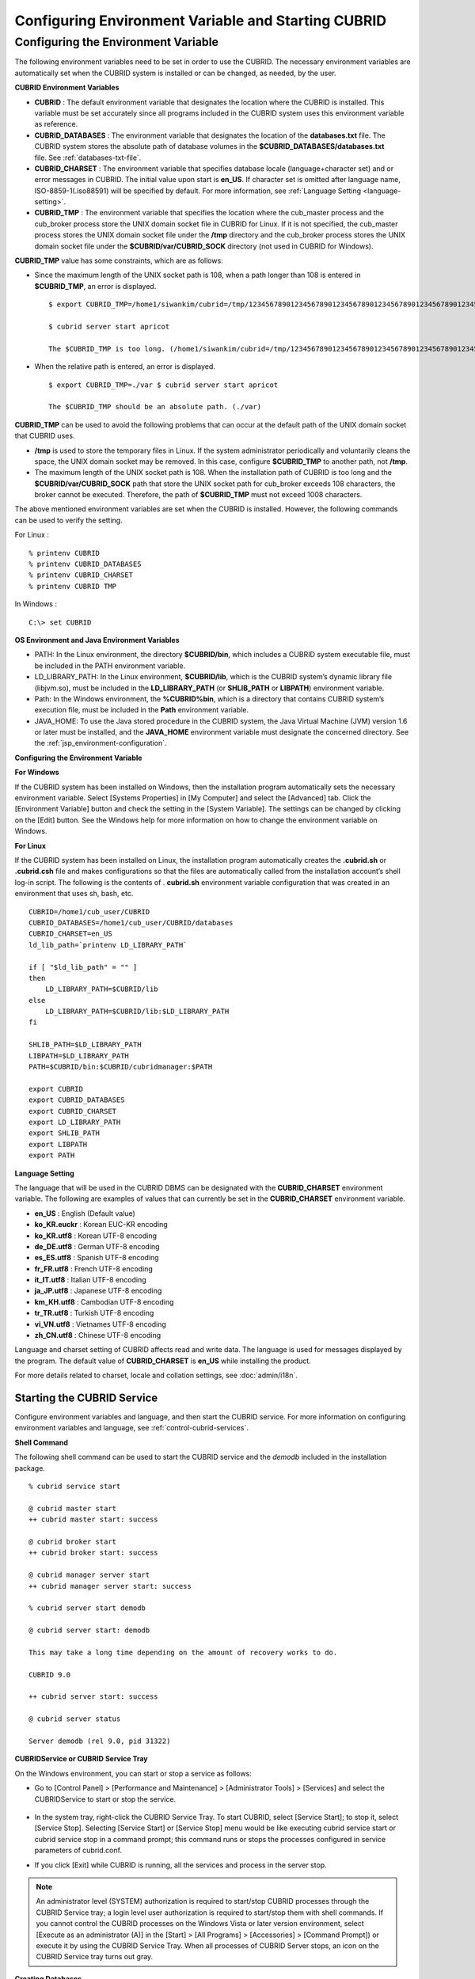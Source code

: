 ****************************************************
Configuring Environment Variable and Starting CUBRID
****************************************************

Configuring the Environment Variable
====================================

The following environment variables need to be set in order to use the CUBRID. The necessary environment variables are automatically set when the CUBRID system is installed or can be changed, as needed, by the user.

**CUBRID Environment Variables**

*   **CUBRID** : The default environment variable that designates the location where the CUBRID is installed. This variable must be set accurately since all programs included in the CUBRID system uses this environment variable as reference.

*   **CUBRID_DATABASES** : The environment variable that designates the location of the **databases.txt** file. The CUBRID system stores the absolute path of database volumes in the **$CUBRID_DATABASES/databases.txt** file. See :ref:`databases-txt-file`.

*   **CUBRID_CHARSET** : The environment variable that specifies database locale (language+character set) and or error messages in CUBRID. The initial value upon start is **en_US**. If character set is omitted after language name, ISO-8859-1(.iso88591) will be specified by default. For more information, see :ref:`Language Setting <language-setting>`.

*   **CUBRID_TMP** : The environment variable that specifies the location where the cub_master process and the cub_broker process store the UNIX domain socket file in CUBRID for Linux. If it is not specified, the cub_master process stores the UNIX domain socket file under the **/tmp** directory and the cub_broker process stores the UNIX domain socket file under the **$CUBRID/var/CUBRID_SOCK** directory (not used in CUBRID for Windows).

**CUBRID_TMP** value has some constraints, which are as follows:

* Since the maximum length of the UNIX socket path is 108, when a path longer than 108 is entered in **$CUBRID_TMP**, an error is displayed. ::

	$ export CUBRID_TMP=/home1/siwankim/cubrid=/tmp/123456789012345678901234567890123456789012345678901234567890123456789012345678901234567890123456789

	$ cubrid server start apricot

	The $CUBRID_TMP is too long. (/home1/siwankim/cubrid=/tmp/123456789012345678901234567890123456789012345678901234567890123456789012345678901234567890123456789)

* When the relative path is entered, an error is displayed. ::

	$ export CUBRID_TMP=./var $ cubrid server start apricot

	The $CUBRID_TMP should be an absolute path. (./var)

**CUBRID_TMP** can be used to avoid the following problems that can occur at the default path of the UNIX domain socket that CUBRID uses.

* **/tmp** is used to store the temporary files in Linux. If the system administrator periodically and voluntarily cleans the space, the UNIX domain socket may be removed. In this case, configure **$CUBRID_TMP** to another path, not **/tmp**.
* The maximum length of the UNIX socket path is 108. When the installation path of CUBRID is too long and the **$CUBRID/var/CUBRID_SOCK** path that store the UNIX socket path for cub_broker exceeds 108 characters, the broker cannot be executed. Therefore, the path of **$CUBRID_TMP** must not exceed 1008 characters.

The above mentioned environment variables are set when the CUBRID is installed. However, the following commands can be used to verify the setting.

For Linux : ::

	% printenv CUBRID
	% printenv CUBRID_DATABASES
	% printenv CUBRID_CHARSET
	% printenv CUBRID TMP

In Windows : ::

	C:\> set CUBRID

**OS Environment and Java Environment Variables**

*   PATH: In the Linux environment, the directory **$CUBRID/bin**, which includes a CUBRID system executable file, must be included in the PATH environment variable.

*   LD_LIBRARY_PATH: In the Linux environment, **$CUBRID/lib**, which is the CUBRID system’s dynamic library file (libjvm.so), must be included in the **LD_LIBRARY_PATH** (or **SHLIB_PATH** or **LIBPATH**) environment variable.

*   Path: In the Windows environment, the **%CUBRID%\bin**, which is a directory that contains CUBRID system’s execution file, must be included in the **Path** environment variable.

*   JAVA_HOME: To use the Java stored procedure in the CUBRID system, the Java Virtual Machine (JVM) version 1.6 or later must be installed, and the **JAVA_HOME** environment variable must designate the concerned directory.
    See the :ref:`jsp_environment-configuration`.

**Configuring the Environment Variable**

**For Windows**

If the CUBRID system has been installed on Windows, then the installation program automatically sets the necessary environment variable. Select [Systems Properties] in [My Computer] and select the [Advanced] tab. Click the [Environment Variable] button and check the setting in the [System Variable]. The settings can be changed by clicking on the [Edit] button. See the Windows help for more information on how to change the environment variable on Windows.

.. image:: /images/image4.png

**For Linux**

If the CUBRID system has been installed on Linux, the installation program automatically creates the **.cubrid.sh** or **.cubrid.csh** file and makes configurations so that the files are automatically called from the installation account’s
shell log-in script. The following is the contents of . **cubrid.sh** environment variable configuration that was created in an environment that uses sh, bash, etc. ::

	CUBRID=/home1/cub_user/CUBRID
	CUBRID_DATABASES=/home1/cub_user/CUBRID/databases
	CUBRID_CHARSET=en_US
	ld_lib_path=`printenv LD_LIBRARY_PATH`
	
	if [ "$ld_lib_path" = "" ]
	then
	    LD_LIBRARY_PATH=$CUBRID/lib
	else
	    LD_LIBRARY_PATH=$CUBRID/lib:$LD_LIBRARY_PATH
	fi
	
	SHLIB_PATH=$LD_LIBRARY_PATH
	LIBPATH=$LD_LIBRARY_PATH
	PATH=$CUBRID/bin:$CUBRID/cubridmanager:$PATH
	
	export CUBRID
	export CUBRID_DATABASES
	export CUBRID_CHARSET
	export LD_LIBRARY_PATH
	export SHLIB_PATH
	export LIBPATH
	export PATH

.. _language-setting:

**Language Setting**

The language that will be used in the CUBRID DBMS can be designated with the **CUBRID_CHARSET** environment variable. The following are examples of values that can currently be set in the **CUBRID_CHARSET** environment variable.

*   **en_US** : English (Default value)
*   **ko_KR.euckr** : Korean EUC-KR encoding
*   **ko_KR.utf8** : Korean UTF-8 encoding
*   **de_DE.utf8** : German UTF-8 encoding
*   **es_ES.utf8** : Spanish UTF-8 encoding
*   **fr_FR.utf8** : French UTF-8 encoding
*   **it_IT.utf8** : Italian UTF-8 encoding
*   **ja_JP.utf8** : Japanese UTF-8 encoding
*   **km_KH.utf8** : Cambodian UTF-8 encoding
*   **tr_TR.utf8** : Turkish UTF-8 encoding
*   **vi_VN.utf8** : Vietnames UTF-8 encoding
*   **zh_CN.utf8** : Chinese UTF-8 encoding

Language and charset setting of CUBRID affects read and write data. The language is used for messages displayed by the program. The default value of **CUBRID_CHARSET** is **en_US** while installing the product.

For more details related to charset, locale and collation settings, see :doc:`admin/i18n`.

Starting the CUBRID Service
---------------------------

Configure environment variables and language, and then start the CUBRID service. For more information on configuring environment variables and language, see :ref:`control-cubrid-services`.

**Shell Command**

The following shell command can be used to start the CUBRID service and the *demodb* included in the installation package. ::

	% cubrid service start

	@ cubrid master start
	++ cubrid master start: success

	@ cubrid broker start
	++ cubrid broker start: success

	@ cubrid manager server start
	++ cubrid manager server start: success

	% cubrid server start demodb

	@ cubrid server start: demodb

	This may take a long time depending on the amount of recovery works to do.

	CUBRID 9.0

	++ cubrid server start: success

	@ cubrid server status

	Server demodb (rel 9.0, pid 31322)

**CUBRIDService or CUBRID Service Tray**

On the Windows environment, you can start or stop a service as follows:

*   Go to [Control Panel] > [Performance and Maintenance] > [Administrator Tools] > [Services] and select the CUBRIDService to start or stop the service.

	.. image:: /images/image5.png

*   In the system tray, right-click the CUBRID Service Tray. To start CUBRID, select [Service Start]; to stop it, select [Service Stop]. Selecting [Service Start] or [Service Stop] menu would be like executing cubrid service start or cubrid service stop in a command prompt; this command runs or stops the processes configured in service parameters of cubrid.conf.

*   If you click [Exit] while CUBRID is running, all the services and process in the server stop.

.. note::

	An administrator level (SYSTEM) authorization is required to start/stop CUBRID processes through the CUBRID Service tray; a login level user authorization is required to start/stop them with shell commands. If you cannot control the CUBRID processes on the Windows Vista or later version environment, select [Execute as an administrator (A)] in the [Start] > [All Programs] > [Accessories] > [Command Prompt]) or execute it by using the CUBRID Service Tray. When all processes of CUBRID Server stops, an icon on the CUBRID Service tray turns out gray.

**Creating Databases**

You can create databases by using the **cubrid createdb** utility and execute it where database volumes and log volumes are located. If you do not specify additional options such as **--db-volume-size** or **--log-volume-size**, 1.5 GB volume files are created by default (generic volume is set to 512 MB, active log is set to 512 MB, and background archive log is set to 512 MB). ::

	% cd testdb
	% cubrid createdb testdb
	% ls -l

	-rw------- 1 cubrid dbms 536870912 Jan 11 15:04 testdb
	-rw------- 1 cubrid dbms 536870912 Jan 11 15:04 testdb_lgar_t
	-rw------- 1 cubrid dbms 536870912 Jan 11 15:04 testdb_lgat
	-rw------- 1 cubrid dbms       176 Jan 11 15:04 testdb_lginf
	-rw------- 1 cubrid dbms       183 Jan 11 15:04 testdb_vinf

In the above, *testdb* represents a generic volume file, testdb_lgar_t represents a background archive log file, testdb_lgat represents an active log file, testdb_lginf reoresents a log information file, and testdb_vinf represents a volume information file.

For details on volumes, see :ref:`database-volume-structure` . For details on creating volumes, see :ref:`creating-database`. It is recommended to classify and add volumes based on its purpose by using the **cubrid addvoldb** utility. For details, see :ref:`adding-database-volume`.

**Starting Database**

You can start a database process by using the **cubrid server** utility. ::

	% cubrid server start testdb

To have *testdb* started upon startup of the CUBRID service (cubrid service start), configure *testdb* in the **server**  parameter of the **cubrid.conf**  file. ::

	% vi cubrid.conf

	[service]

	service=server,broker,manager
	server=testdb

	...

